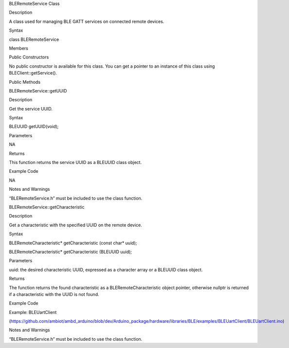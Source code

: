 BLERemoteService Class

Description

A class used for managing BLE GATT services on connected remote devices.

Syntax

class BLERemoteService

Members

Public Constructors

No public constructor is available for this class. You can get a pointer
to an instance of this class using BLEClient::getService().

Public Methods

BLERemoteService::getUUID

Description

Get the service UUID.

Syntax

BLEUUID getUUID(void);

Parameters

NA

Returns

This function returns the service UUID as a BLEUUID class object.

Example Code

NA

Notes and Warnings

“BLERemoteService.h” must be included to use the class function.

BLERemoteService::getCharacteristic

Description

Get a characteristic with the specified UUID on the remote device.

Syntax

BLERemoteCharacteristic\* getCharacteristic (const char\* uuid);

BLERemoteCharacteristic\* getCharacteristic (BLEUUID uuid);

Parameters

uuid: the desired characteristic UUID, expressed as a character array or
a BLEUUID class object.

Returns

The function returns the found characteristic as a
BLERemoteCharacteristic object pointer, otherwise nullptr is returned if
a characteristic with the UUID is not found.

Example Code

Example: BLEUartClient

(https://github.com/ambiot/ambd_arduino/blob/dev/Arduino_package/hardware/libraries/BLE/examples/BLEUartClient/BLEUartClient.ino)

Notes and Warnings

“BLERemoteService.h” must be included to use the class function.
